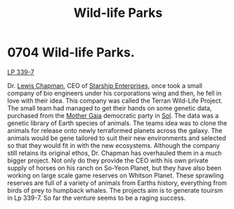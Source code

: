 :PROPERTIES:
:ID:       f2995546-10f2-49d6-8ece-94b6d0f2ef27
:END:
#+title: Wild-life Parks
#+filetags: :beacon:
* 0704 Wild-life Parks.
[[id:9cf1f79e-2474-4252-a9fd-c4420e942dc7][LP 339-7]]

Dr. [[id:246ac86d-4a96-4fdc-907d-d8a84b142e70][Lewis Chapman]], CEO of [[id:d20f91af-3196-4258-ad57-64c7c61e5ed9][Starship Enterprises]], once took a small
company of bio engineers under his corporations wing and then, he fell
in love with their idea. This company was called the Terran Wild-Life
Project. The small team had managed to get their hands on some genetic
data, purchased from the [[id:46747998-bad6-4f84-80d3-f551fdcbdfe3][Mother Gaia]] democratic party in [[id:6ace5ab9-af2a-4ad7-bb52-6059c0d3ab4a][Sol]]. The data
was a genetic library of Earth species of animals. The teams idea was
to clone the animals for release onto newly terraformed planets across
the galaxy. The animals would be gene tailored to suit their new
environments and selected so that they would fit in with the new
ecosystems. Although the company still retains its original ethos,
Dr. Chapman has overhauled them in a much bigger project. Not only do
they provide the CEO with his own private supply of horses on his
ranch on So-Yeon Planet, but they have also been working on large
scale game reserves on Whitson Planet. These sprawling reserves are
full of a variety of animals from Earths history, everything from
birds of prey to humpback whales. The projects aim is to generate
touirsm in Lp 339-7. So far the venture seems to be a raging success.

[[file:img/beacons/0704.png]]
[[file:img/beacons/0704B.png]]

